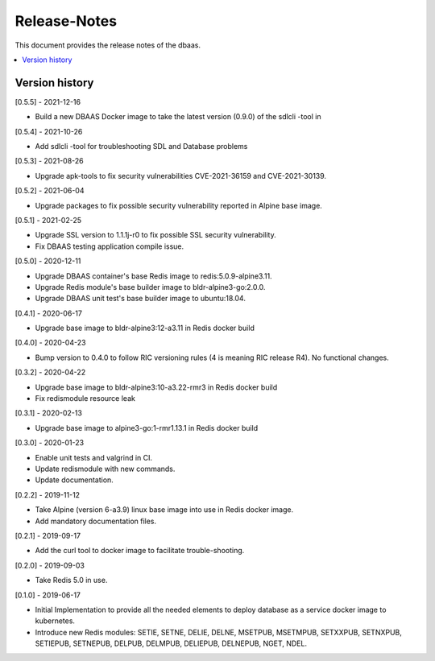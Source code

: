 ..
..  Copyright (c) 2019 AT&T Intellectual Property.
..  Copyright (c) 2019 Nokia.
..
..  Licensed under the Creative Commons Attribution 4.0 International
..  Public License (the "License"); you may not use this file except
..  in compliance with the License. You may obtain a copy of the License at
..
..    https://creativecommons.org/licenses/by/4.0/
..
..  Unless required by applicable law or agreed to in writing, documentation
..  distributed under the License is distributed on an "AS IS" BASIS,
..  WITHOUT WARRANTIES OR CONDITIONS OF ANY KIND, either express or implied.
..
..  See the License for the specific language governing permissions and
..  limitations under the License.
..

Release-Notes
=============

This document provides the release notes of the dbaas.

.. contents::
   :depth: 3
   :local:



Version history
---------------

[0.5.5] - 2021-12-16

* Build a new DBAAS Docker image to take the latest version (0.9.0) of the sdlcli -tool in

[0.5.4] - 2021-10-26

* Add sdlcli -tool for troubleshooting SDL and Database problems

[0.5.3] - 2021-08-26

* Upgrade apk-tools to fix security vulnerabilities CVE-2021-36159 and CVE-2021-30139.

[0.5.2] - 2021-06-04

* Upgrade packages to fix possible security vulnerability reported in Alpine base image.

[0.5.1] - 2021-02-25

* Upgrade SSL version to 1.1.1j-r0 to fix possible SSL security vulnerability.
* Fix DBAAS testing application compile issue.

[0.5.0] - 2020-12-11

* Upgrade DBAAS container's base Redis image to redis:5.0.9-alpine3.11.
* Upgrade Redis module's base builder image to bldr-alpine3-go:2.0.0.
* Upgrade DBAAS unit test's base builder image to ubuntu:18.04.

[0.4.1] - 2020-06-17

* Upgrade base image to bldr-alpine3:12-a3.11 in Redis docker build

[0.4.0] - 2020-04-23

* Bump version to 0.4.0 to follow RIC versioning rules (4 is meaning RIC release R4). No functional changes.

[0.3.2] - 2020-04-22

* Upgrade base image to bldr-alpine3:10-a3.22-rmr3 in Redis docker build
* Fix redismodule resource leak

[0.3.1] - 2020-02-13

* Upgrade base image to alpine3-go:1-rmr1.13.1 in Redis docker build

[0.3.0] - 2020-01-23

* Enable unit tests and valgrind in CI.
* Update redismodule with new commands.
* Update documentation.

[0.2.2] - 2019-11-12

* Take Alpine (version 6-a3.9) linux base image into use in Redis docker image.
* Add mandatory documentation files.

[0.2.1] - 2019-09-17

* Add the curl tool to docker image to facilitate trouble-shooting.

[0.2.0] - 2019-09-03

* Take Redis 5.0 in use.

[0.1.0] - 2019-06-17

* Initial Implementation to provide all the needed elements to deploy database
  as a service docker image to kubernetes.
* Introduce new Redis modules: SETIE, SETNE, DELIE, DELNE, MSETPUB, MSETMPUB,
  SETXXPUB, SETNXPUB, SETIEPUB, SETNEPUB, DELPUB, DELMPUB, DELIEPUB, DELNEPUB,
  NGET, NDEL.
